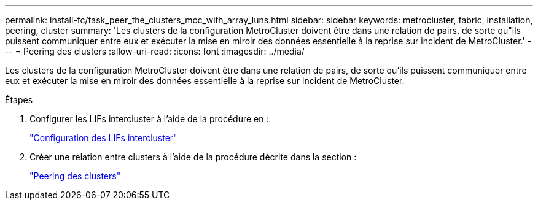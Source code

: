 ---
permalink: install-fc/task_peer_the_clusters_mcc_with_array_luns.html 
sidebar: sidebar 
keywords: metrocluster, fabric, installation, peering, cluster 
summary: 'Les clusters de la configuration MetroCluster doivent être dans une relation de pairs, de sorte qu"ils puissent communiquer entre eux et exécuter la mise en miroir des données essentielle à la reprise sur incident de MetroCluster.' 
---
= Peering des clusters
:allow-uri-read: 
:icons: font
:imagesdir: ../media/


[role="lead"]
Les clusters de la configuration MetroCluster doivent être dans une relation de pairs, de sorte qu'ils puissent communiquer entre eux et exécuter la mise en miroir des données essentielle à la reprise sur incident de MetroCluster.

.Étapes
. Configurer les LIFs intercluster à l'aide de la procédure en :
+
link:../upgrade/task_configure_intercluster_lifs_to_use_dedicated_intercluster_ports.html["Configuration des LIFs intercluster"]

. Créer une relation entre clusters à l'aide de la procédure décrite dans la section :
+
link:concept_configure_the_mcc_software_in_ontap.html#peering-the-clusters["Peering des clusters"]


